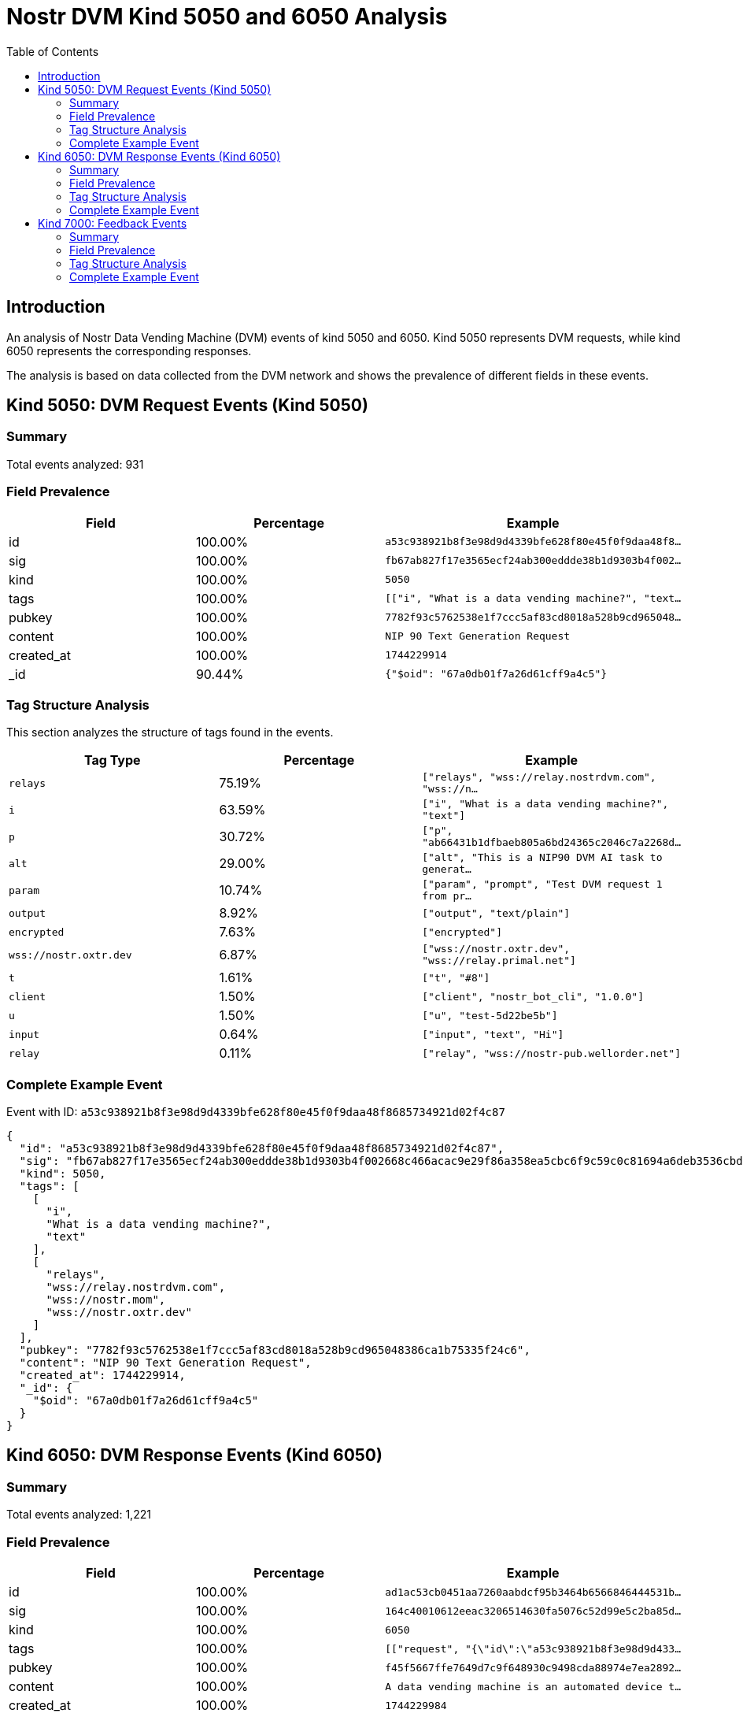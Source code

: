 = Nostr DVM Kind 5050 and 6050 Analysis
:toc:
:toclevels: 3
:source-highlighter: highlight.js

== Introduction

An analysis of Nostr Data Vending Machine (DVM) events of kind 5050 and 6050.
Kind 5050 represents DVM requests, while kind 6050 represents the corresponding responses.

The analysis is based on data collected from the DVM network and shows the prevalence of different fields in these events.

== Kind 5050: DVM Request Events (Kind 5050)

=== Summary

Total events analyzed: 931

=== Field Prevalence

[options="header"]
|===
|Field|Percentage|Example
|id|100.00%|`a53c938921b8f3e98d9d4339bfe628f80e45f0f9daa48f8...`
|sig|100.00%|`fb67ab827f17e3565ecf24ab300eddde38b1d9303b4f002...`
|kind|100.00%|`5050`
|tags|100.00%|`[["i", "What is a data vending machine?", "text...`
|pubkey|100.00%|`7782f93c5762538e1f7ccc5af83cd8018a528b9cd965048...`
|content|100.00%|`NIP 90 Text Generation Request`
|created_at|100.00%|`1744229914`
|_id|90.44%|`{"$oid": "67a0db01f7a26d61cff9a4c5"}`
|===

=== Tag Structure Analysis

This section analyzes the structure of tags found in the events.

[options="header"]
|===
|Tag Type|Percentage|Example
|`relays`|75.19%|`["relays", "wss://relay.nostrdvm.com", "wss://n...`
|`i`|63.59%|`["i", "What is a data vending machine?", "text"]`
|`p`|30.72%|`["p", "ab66431b1dfbaeb805a6bd24365c2046c7a2268d...`
|`alt`|29.00%|`["alt", "This is a NIP90 DVM AI task to generat...`
|`param`|10.74%|`["param", "prompt", "Test DVM request 1 from pr...`
|`output`|8.92%|`["output", "text/plain"]`
|`encrypted`|7.63%|`["encrypted"]`
|`wss://nostr.oxtr.dev`|6.87%|`["wss://nostr.oxtr.dev", "wss://relay.primal.net"]`
|`t`|1.61%|`["t", "#8"]`
|`client`|1.50%|`["client", "nostr_bot_cli", "1.0.0"]`
|`u`|1.50%|`["u", "test-5d22be5b"]`
|`input`|0.64%|`["input", "text", "Hi"]`
|`relay`|0.11%|`["relay", "wss://nostr-pub.wellorder.net"]`
|===

=== Complete Example Event

Event with ID: `a53c938921b8f3e98d9d4339bfe628f80e45f0f9daa48f8685734921d02f4c87`

[source,json]
----
{
  "id": "a53c938921b8f3e98d9d4339bfe628f80e45f0f9daa48f8685734921d02f4c87",
  "sig": "fb67ab827f17e3565ecf24ab300eddde38b1d9303b4f002668c466acac9e29f86a358ea5cbc6f9c59c0c81694a6deb3536cbded8ab13be07e40cd9893b07e612",
  "kind": 5050,
  "tags": [
    [
      "i",
      "What is a data vending machine?",
      "text"
    ],
    [
      "relays",
      "wss://relay.nostrdvm.com",
      "wss://nostr.mom",
      "wss://nostr.oxtr.dev"
    ]
  ],
  "pubkey": "7782f93c5762538e1f7ccc5af83cd8018a528b9cd965048386ca1b75335f24c6",
  "content": "NIP 90 Text Generation Request",
  "created_at": 1744229914,
  "_id": {
    "$oid": "67a0db01f7a26d61cff9a4c5"
  }
}
----

== Kind 6050: DVM Response Events (Kind 6050)

=== Summary

Total events analyzed: 1,221

=== Field Prevalence

[options="header"]
|===
|Field|Percentage|Example
|id|100.00%|`ad1ac53cb0451aa7260aabdcf95b3464b6566846444531b...`
|sig|100.00%|`164c40010612eeac3206514630fa5076c52d99e5c2ba85d...`
|kind|100.00%|`6050`
|tags|100.00%|`[["request", "{\"id\":\"a53c938921b8f3e98d9d433...`
|pubkey|100.00%|`f45f5667ffe7649d7c9f648930c9498cda88974e7ea2892...`
|content|100.00%|`A data vending machine is an automated device t...`
|created_at|100.00%|`1744229984`
|_id|81.90%|`{"$oid": "67a0db03f7a26d61cff9a4c9"}`
|===

=== Tag Structure Analysis

This section analyzes the structure of tags found in the events.

[options="header"]
|===
|Tag Type|Percentage|Example
|`request`|99.92%|`["request", "{\"id\":\"a53c938921b8f3e98d9d4339...`
|`e`|99.92%|`["e", "a53c938921b8f3e98d9d4339bfe628f80e45f0f9...`
|`p`|99.92%|`["p", "7782f93c5762538e1f7ccc5af83cd8018a528b9c...`
|`status`|88.70%|`["status", "success"]`
|`i`|84.19%|`["i", "What is a data vending machine?", "text"]`
|`alt`|83.21%|`["alt", "This is the result of a NIP90 DVM task...`
|`relays`|71.17%|`["relays", "wss://relay.nostrdvm.com", "wss://n...`
|`amount`|15.64%|`["amount", "100_000", "botlab@zeuspay.com"]`
|`output`|7.86%|`["output", "text/plain"]`
|`count`|5.90%|`["count", "1"]`
|`encrypted`|1.23%|`["encrypted"]`
|===

=== Complete Example Event

Event with ID: `ad1ac53cb0451aa7260aabdcf95b3464b6566846444531b92e57a37f4597c923`

[source,json]
----
{
  "id": "ad1ac53cb0451aa7260aabdcf95b3464b6566846444531b92e57a37f4597c923",
  "sig": "164c40010612eeac3206514630fa5076c52d99e5c2ba85da32b459c74ff6db89d1fa8607f66a9fc045ead65499c53c50d57dcc383eb54b6b191706b56127ea88",
  "kind": 6050,
  "tags": [
    [
      "request",
      "{\"id\":\"a53c938921b8f3e98d9d4339bfe628f80e45f0f9daa48f8685734921d02f4c87\",\"pubkey\":\"7782f93c5762538e1f7ccc5af83cd8018a528b9cd965048386ca1b75335f24c6\",\"created_at\":1744229914,\"kind\":5050,\"tags\":[[\"i\",\"What is a data vending machine?\",\"text\"],[\"relays\",\"wss://relay.nostrdvm.com\",\"wss://nostr.mom\",\"wss://nostr.oxtr.dev\"]],\"content\":\"NIP 90 Text Generation Request\",\"sig\":\"fb67ab827f17e3565ecf24ab300eddde38b1d9303b4f002668c466acac9e29f86a358ea5cbc6f9c59c0c81694a6deb3536cbded8ab13be07e40cd9893b07e612\"}"
    ],
    [
      "e",
      "a53c938921b8f3e98d9d4339bfe628f80e45f0f9daa48f8685734921d02f4c87"
    ],
    [
      "p",
      "7782f93c5762538e1f7ccc5af83cd8018a528b9cd965048386ca1b75335f24c6"
    ],
    [
      "status",
      "success"
    ]
  ],
  "pubkey": "f45f5667ffe7649d7c9f648930c9498cda88974e7ea28929194d0167cdcbc124",
  "content": "A data vending machine is an automated device that dispenses digital information or content, such as e-books, music, videos, or software, in exchange for payment. It operates similarly to a traditional vending machine, where users insert coins, bills, or electronic payment methods like credit cards or digital wallets to purchase the desired item. The purchased data is then stored on a physical medium (e.g., CD, DVD, USB drive) or delivered electronically (e.g., via email, download link).",
  "created_at": 1744229984,
  "_id": {
    "$oid": "67a0db03f7a26d61cff9a4c9"
  }
}
----

== Kind 7000: Feedback Events

=== Summary

Total events analyzed: 941

=== Field Prevalence

[options="header"]
|===
|Field|Percentage|Example
|id|100.00%|`0642fc0c12532d9ba68e734adfe28130dc9aaba777a36cc...`
|sig|100.00%|`e9cfaaa29b62e76fcc1902078343d0220d34800f0d0e80f...`
|kind|100.00%|`7000`
|tags|100.00%|`[["e", "a53c938921b8f3e98d9d4339bfe628f80e45f0f...`
|pubkey|100.00%|`f45f5667ffe7649d7c9f648930c9498cda88974e7ea2892...`
|content|100.00%|``
|created_at|100.00%|`1744229981`
|_id|71.52%|`{"$oid": "67814f1759319fa4a036986d"}`
|===

=== Tag Structure Analysis

This section analyzes the structure of tags found in the events.

[options="header"]
|===
|Tag Type|Percentage|Example
|`e`|100.00%|`["e", "a53c938921b8f3e98d9d4339bfe628f80e45f0f9...`
|`status`|99.15%|`["status", "processing"]`
|`p`|98.62%|`["p", "7782f93c5762538e1f7ccc5af83cd8018a528b9c...`
|`alt`|58.34%|`["alt", "NIP90 DVM task generic had an error. "]`
|`relays`|43.46%|`["relays", "wss://relay.nostrdvm.com", "wss://n...`
|`amount`|24.65%|`["amount", "200000", "lnbc2u1pnld4sapp5mvdrtvwh...`
|`encrypted`|0.85%|`["encrypted"]`
|===

=== Complete Example Event

Event with ID: `0642fc0c12532d9ba68e734adfe28130dc9aaba777a36cc72304e8edd9738084`

[source,json]
----
{
  "id": "0642fc0c12532d9ba68e734adfe28130dc9aaba777a36cc72304e8edd9738084",
  "sig": "e9cfaaa29b62e76fcc1902078343d0220d34800f0d0e80fdae2520575b0a7c93ddae44ffc1c769c1b762e5287854ae2bab87e3a5e67b4bf6ba5adda634b339c2",
  "kind": 7000,
  "tags": [
    [
      "e",
      "a53c938921b8f3e98d9d4339bfe628f80e45f0f9daa48f8685734921d02f4c87"
    ],
    [
      "p",
      "7782f93c5762538e1f7ccc5af83cd8018a528b9cd965048386ca1b75335f24c6"
    ],
    [
      "status",
      "processing"
    ]
  ],
  "pubkey": "f45f5667ffe7649d7c9f648930c9498cda88974e7ea28929194d0167cdcbc124",
  "content": "",
  "created_at": 1744229981,
  "_id": {
    "$oid": "67814f1759319fa4a036986d"
  }
}
----

